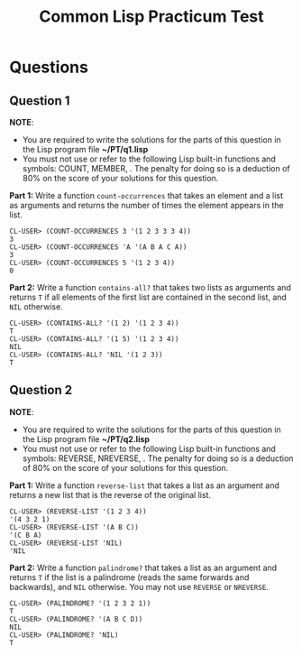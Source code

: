 #+Options: toc:nil num:nil date:nil author:nil
#+Title: Common Lisp Practicum Test

* Questions

** Question 1

*NOTE*:
- You are required to write the solutions for the parts of this question in the Lisp program file *~/PT/q1.lisp*
- You must not use or refer to the following Lisp built-in functions and symbols: COUNT, MEMBER, . The penalty for doing so is a deduction of 80% on the score of your solutions for this question.
 

**Part 1:** Write a function =count-occurrences= that takes an element
and a list as arguments and returns the number of times the element
appears in the list. 

#+BEGIN_EXAMPLE
CL-USER> (COUNT-OCCURRENCES 3 '(1 2 3 3 3 4))
3
CL-USER> (COUNT-OCCURRENCES 'A '(A B A C A))
3
CL-USER> (COUNT-OCCURRENCES 5 '(1 2 3 4))
0
#+END_EXAMPLE

# Test cases
**Part 2:** Write a function =contains-all?= that takes two lists as
arguments and returns =T= if all elements of the first list are
contained in the second list, and =NIL= otherwise.

#+BEGIN_EXAMPLE
CL-USER> (CONTAINS-ALL? '(1 2) '(1 2 3 4))
T
CL-USER> (CONTAINS-ALL? '(1 5) '(1 2 3 4))
NIL
CL-USER> (CONTAINS-ALL? 'NIL '(1 2 3))
T
#+END_EXAMPLE

# Test cases

** Question 2

*NOTE*:
- You are required to write the solutions for the parts of this question in the Lisp program file *~/PT/q2.lisp*
- You must not use or refer to the following Lisp built-in functions and symbols: REVERSE, NREVERSE, . The penalty for doing so is a deduction of 80% on the score of your solutions for this question.

**Part 1:** Write a function =reverse-list= that takes a list as an
argument and returns a new list that is the reverse of the original
list. 

#+BEGIN_EXAMPLE
CL-USER> (REVERSE-LIST '(1 2 3 4))
'(4 3 2 1)
CL-USER> (REVERSE-LIST '(A B C))
'(C B A)
CL-USER> (REVERSE-LIST 'NIL)
'NIL
#+END_EXAMPLE

# Test cases

**Part 2:** Write a function =palindrome?= that takes a list as an
argument and returns =T= if the list is a palindrome (reads the same
forwards and backwards), and =NIL= otherwise. You may not use
=REVERSE= or =NREVERSE=.

#+BEGIN_EXAMPLE
CL-USER> (PALINDROME? '(1 2 3 2 1))
T
CL-USER> (PALINDROME? '(A B C D))
NIL
CL-USER> (PALINDROME? 'NIL)
T
#+END_EXAMPLE

# Test cases


